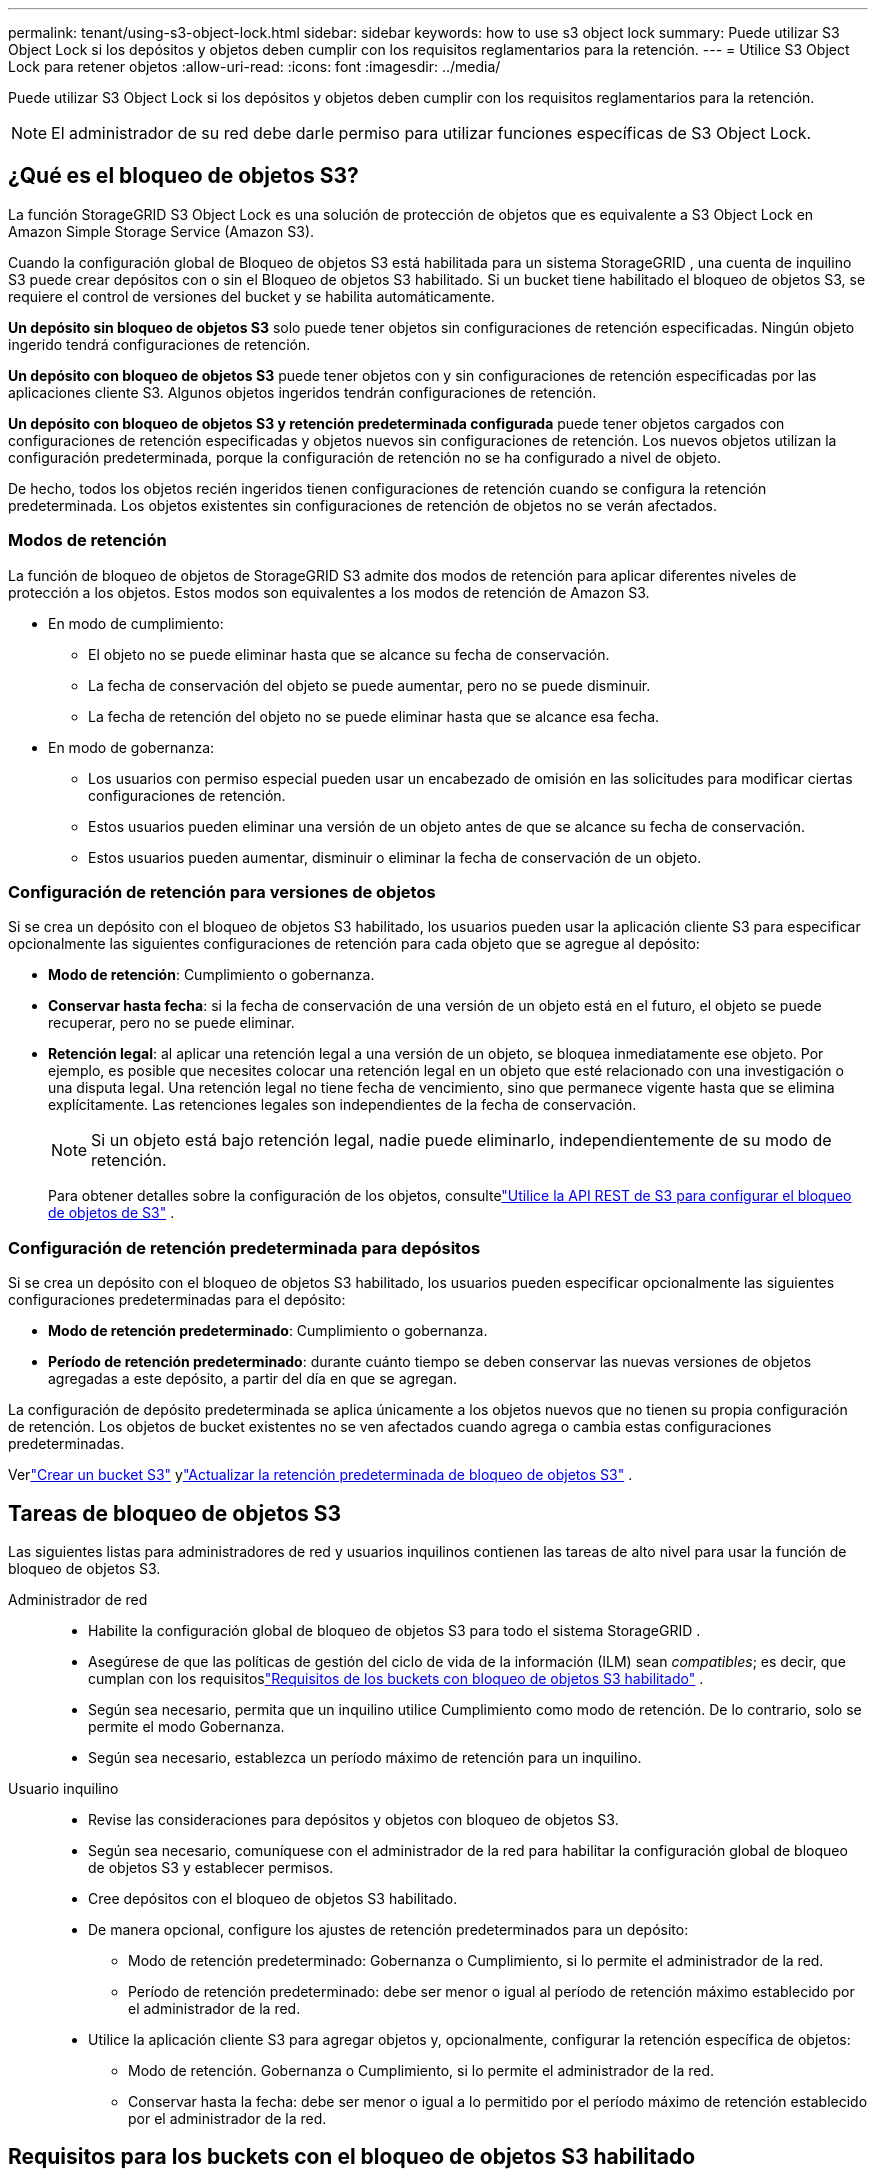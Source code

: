 ---
permalink: tenant/using-s3-object-lock.html 
sidebar: sidebar 
keywords: how to use s3 object lock 
summary: Puede utilizar S3 Object Lock si los depósitos y objetos deben cumplir con los requisitos reglamentarios para la retención. 
---
= Utilice S3 Object Lock para retener objetos
:allow-uri-read: 
:icons: font
:imagesdir: ../media/


[role="lead"]
Puede utilizar S3 Object Lock si los depósitos y objetos deben cumplir con los requisitos reglamentarios para la retención.


NOTE: El administrador de su red debe darle permiso para utilizar funciones específicas de S3 Object Lock.



== ¿Qué es el bloqueo de objetos S3?

La función StorageGRID S3 Object Lock es una solución de protección de objetos que es equivalente a S3 Object Lock en Amazon Simple Storage Service (Amazon S3).

Cuando la configuración global de Bloqueo de objetos S3 está habilitada para un sistema StorageGRID , una cuenta de inquilino S3 puede crear depósitos con o sin el Bloqueo de objetos S3 habilitado.  Si un bucket tiene habilitado el bloqueo de objetos S3, se requiere el control de versiones del bucket y se habilita automáticamente.

*Un depósito sin bloqueo de objetos S3* solo puede tener objetos sin configuraciones de retención especificadas.  Ningún objeto ingerido tendrá configuraciones de retención.

*Un depósito con bloqueo de objetos S3* puede tener objetos con y sin configuraciones de retención especificadas por las aplicaciones cliente S3.  Algunos objetos ingeridos tendrán configuraciones de retención.

*Un depósito con bloqueo de objetos S3 y retención predeterminada configurada* puede tener objetos cargados con configuraciones de retención especificadas y objetos nuevos sin configuraciones de retención.  Los nuevos objetos utilizan la configuración predeterminada, porque la configuración de retención no se ha configurado a nivel de objeto.

De hecho, todos los objetos recién ingeridos tienen configuraciones de retención cuando se configura la retención predeterminada.  Los objetos existentes sin configuraciones de retención de objetos no se verán afectados.



=== Modos de retención

La función de bloqueo de objetos de StorageGRID S3 admite dos modos de retención para aplicar diferentes niveles de protección a los objetos.  Estos modos son equivalentes a los modos de retención de Amazon S3.

* En modo de cumplimiento:
+
** El objeto no se puede eliminar hasta que se alcance su fecha de conservación.
** La fecha de conservación del objeto se puede aumentar, pero no se puede disminuir.
** La fecha de retención del objeto no se puede eliminar hasta que se alcance esa fecha.


* En modo de gobernanza:
+
** Los usuarios con permiso especial pueden usar un encabezado de omisión en las solicitudes para modificar ciertas configuraciones de retención.
** Estos usuarios pueden eliminar una versión de un objeto antes de que se alcance su fecha de conservación.
** Estos usuarios pueden aumentar, disminuir o eliminar la fecha de conservación de un objeto.






=== Configuración de retención para versiones de objetos

Si se crea un depósito con el bloqueo de objetos S3 habilitado, los usuarios pueden usar la aplicación cliente S3 para especificar opcionalmente las siguientes configuraciones de retención para cada objeto que se agregue al depósito:

* *Modo de retención*: Cumplimiento o gobernanza.
* *Conservar hasta fecha*: si la fecha de conservación de una versión de un objeto está en el futuro, el objeto se puede recuperar, pero no se puede eliminar.
* *Retención legal*: al aplicar una retención legal a una versión de un objeto, se bloquea inmediatamente ese objeto.  Por ejemplo, es posible que necesites colocar una retención legal en un objeto que esté relacionado con una investigación o una disputa legal.  Una retención legal no tiene fecha de vencimiento, sino que permanece vigente hasta que se elimina explícitamente.  Las retenciones legales son independientes de la fecha de conservación.
+

NOTE: Si un objeto está bajo retención legal, nadie puede eliminarlo, independientemente de su modo de retención.

+
Para obtener detalles sobre la configuración de los objetos, consultelink:../s3/use-s3-api-for-s3-object-lock.html["Utilice la API REST de S3 para configurar el bloqueo de objetos de S3"] .





=== Configuración de retención predeterminada para depósitos

Si se crea un depósito con el bloqueo de objetos S3 habilitado, los usuarios pueden especificar opcionalmente las siguientes configuraciones predeterminadas para el depósito:

* *Modo de retención predeterminado*: Cumplimiento o gobernanza.
* *Período de retención predeterminado*: durante cuánto tiempo se deben conservar las nuevas versiones de objetos agregadas a este depósito, a partir del día en que se agregan.


La configuración de depósito predeterminada se aplica únicamente a los objetos nuevos que no tienen su propia configuración de retención.  Los objetos de bucket existentes no se ven afectados cuando agrega o cambia estas configuraciones predeterminadas.

Verlink:../tenant/creating-s3-bucket.html["Crear un bucket S3"] ylink:../tenant/update-default-retention-settings.html["Actualizar la retención predeterminada de bloqueo de objetos S3"] .



== Tareas de bloqueo de objetos S3

Las siguientes listas para administradores de red y usuarios inquilinos contienen las tareas de alto nivel para usar la función de bloqueo de objetos S3.

Administrador de red::
+
--
* Habilite la configuración global de bloqueo de objetos S3 para todo el sistema StorageGRID .
* Asegúrese de que las políticas de gestión del ciclo de vida de la información (ILM) sean _compatibles_; es decir, que cumplan con los requisitoslink:../ilm/managing-objects-with-s3-object-lock.html["Requisitos de los buckets con bloqueo de objetos S3 habilitado"] .
* Según sea necesario, permita que un inquilino utilice Cumplimiento como modo de retención.  De lo contrario, solo se permite el modo Gobernanza.
* Según sea necesario, establezca un período máximo de retención para un inquilino.


--
Usuario inquilino::
+
--
* Revise las consideraciones para depósitos y objetos con bloqueo de objetos S3.
* Según sea necesario, comuníquese con el administrador de la red para habilitar la configuración global de bloqueo de objetos S3 y establecer permisos.
* Cree depósitos con el bloqueo de objetos S3 habilitado.
* De manera opcional, configure los ajustes de retención predeterminados para un depósito:
+
** Modo de retención predeterminado: Gobernanza o Cumplimiento, si lo permite el administrador de la red.
** Período de retención predeterminado: debe ser menor o igual al período de retención máximo establecido por el administrador de la red.


* Utilice la aplicación cliente S3 para agregar objetos y, opcionalmente, configurar la retención específica de objetos:
+
** Modo de retención.  Gobernanza o Cumplimiento, si lo permite el administrador de la red.
** Conservar hasta la fecha: debe ser menor o igual a lo permitido por el período máximo de retención establecido por el administrador de la red.




--




== Requisitos para los buckets con el bloqueo de objetos S3 habilitado

* Si la configuración global de Bloqueo de objetos S3 está habilitada para el sistema StorageGRID , puede usar el Administrador de inquilinos, la API de administración de inquilinos o la API REST de S3 para crear depósitos con el Bloqueo de objetos S3 habilitado.
* Si planea utilizar S3 Object Lock, debe habilitar S3 Object Lock cuando cree el depósito.  No se puede habilitar el bloqueo de objetos S3 para un depósito existente.
* Cuando S3 Object Lock está habilitado para un bucket, StorageGRID habilita automáticamente el control de versiones para ese bucket.  No puedes deshabilitar el bloqueo de objetos S3 ni suspender el control de versiones del depósito.
* De manera opcional, puede especificar un modo de retención predeterminado y un período de retención para cada depósito mediante el Administrador de inquilinos, la API de administración de inquilinos o la API REST de S3.  La configuración de retención predeterminada del depósito se aplica únicamente a los objetos nuevos agregados al depósito que no tienen su propia configuración de retención.  Puede anular estas configuraciones predeterminadas especificando un modo de retención y una fecha de retención para cada versión del objeto cuando se carga.
* La configuración del ciclo de vida del bucket es compatible con los buckets que tienen el bloqueo de objetos S3 habilitado.
* La replicación de CloudMirror no es compatible con depósitos con el bloqueo de objetos S3 habilitado.




== Requisitos para objetos en depósitos con bloqueo de objetos S3 habilitado

* Para proteger una versión de objeto, puede especificar la configuración de retención predeterminada para el depósito o puede especificar la configuración de retención para cada versión de objeto.  Las configuraciones de retención a nivel de objeto se pueden especificar mediante la aplicación cliente S3 o la API REST S3.
* Las configuraciones de retención se aplican a versiones de objetos individuales.  Una versión de objeto puede tener una configuración de conservación hasta la fecha y una configuración de conservación legal, una pero no la otra, o ninguna.  Al especificar una configuración de retención hasta la fecha o de retención legal para un objeto, se protege únicamente la versión especificada en la solicitud.  Puede crear nuevas versiones del objeto, mientras la versión anterior del objeto permanece bloqueada.




== Ciclo de vida de objetos en buckets con S3 Object Lock habilitado

Cada objeto que se guarda en un bucket con el bloqueo de objetos S3 habilitado pasa por estas etapas:

. *Ingesta de objeto*
+
Cuando se agrega una versión de objeto a un depósito que tiene habilitado el Bloqueo de objetos S3, las configuraciones de retención se aplican de la siguiente manera:

+
** Si se especifican configuraciones de retención para el objeto, se aplican las configuraciones a nivel de objeto.  Se ignoran todas las configuraciones de depósito predeterminadas.
** Si no se especifican configuraciones de retención para el objeto, se aplican las configuraciones de depósito predeterminadas, si existen.
** Si no se especifican configuraciones de retención para el objeto o el depósito, el objeto no estará protegido por el bloqueo de objetos S3.


+
Si se aplican configuraciones de retención, tanto el objeto como cualquier metadato definido por el usuario de S3 estarán protegidos.

. *Retención y eliminación de objetos*
+
StorageGRID almacena varias copias de cada objeto protegido durante el período de retención especificado.  La cantidad exacta y el tipo de copias de objetos y las ubicaciones de almacenamiento están determinados por las reglas compatibles con las políticas ILM activas.  Si un objeto protegido se puede eliminar antes de que se alcance su fecha de retención depende de su modo de retención.

+
** Si un objeto está bajo retención legal, nadie puede eliminarlo, independientemente de su modo de retención.






== ¿Puedo seguir administrando buckets compatibles heredados?

La función de bloqueo de objetos S3 reemplaza la función de cumplimiento que estaba disponible en versiones anteriores de StorageGRID .  Si creó depósitos compatibles con una versión anterior de StorageGRID, puede continuar administrando la configuración de estos depósitos; sin embargo, ya no podrá crear nuevos depósitos compatibles. Para obtener instrucciones, consultehttps://kb.netapp.com/Advice_and_Troubleshooting/Hybrid_Cloud_Infrastructure/StorageGRID/How_to_manage_legacy_Compliant_buckets_in_StorageGRID_11.5["Base de conocimientos de NetApp : Cómo administrar los buckets compatibles heredados en StorageGRID 11.5"^] .
